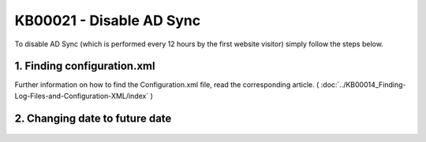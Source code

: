 KB00021 - Disable AD Sync
=========================================

To disable AD Sync (which is performed every 12 hours by the first website visitor) simply follow the steps below.

1. Finding configuration.xml
++++++++++++++++++++++++++

Further information on how to find the Configuration.xml file, read the corresponding article. 
( :doc:`../KB00014_Finding-Log-Files-and-Configuration-XML/index` )


2. Changing date to future date
+++++++++++++++++++++++++++++++

  .. literalinclude:: _static/configuration.xml
    :language: xml
    :emphasize-lines: 4